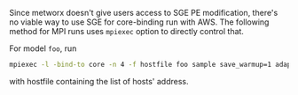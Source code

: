 Since metworx doesn't give users access to SGE PE modification,
there's no viable way to use SGE for core-binding run with AWS. The
following method for MPI runs uses =mpiexec= option to directly
control that.

For model =foo=, run

#+BEGIN_SRC bash
mpiexec -l -bind-to core -n 4 -f hostfile foo sample save_warmup=1 adapt num_cross_chains=4 cross_chain_ess=400 data file=chem.data.R init=init.R random seed=123
#+END_SRC

with hostfile containing the list of hosts' address.
